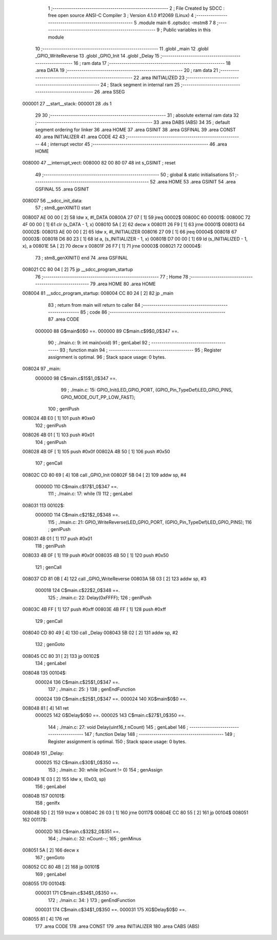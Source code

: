                                       1 ;--------------------------------------------------------
                                      2 ; File Created by SDCC : free open source ANSI-C Compiler
                                      3 ; Version 4.1.0 #12069 (Linux)
                                      4 ;--------------------------------------------------------
                                      5 	.module main
                                      6 	.optsdcc -mstm8
                                      7 	
                                      8 ;--------------------------------------------------------
                                      9 ; Public variables in this module
                                     10 ;--------------------------------------------------------
                                     11 	.globl _main
                                     12 	.globl _GPIO_WriteReverse
                                     13 	.globl _GPIO_Init
                                     14 	.globl _Delay
                                     15 ;--------------------------------------------------------
                                     16 ; ram data
                                     17 ;--------------------------------------------------------
                                     18 	.area DATA
                                     19 ;--------------------------------------------------------
                                     20 ; ram data
                                     21 ;--------------------------------------------------------
                                     22 	.area INITIALIZED
                                     23 ;--------------------------------------------------------
                                     24 ; Stack segment in internal ram 
                                     25 ;--------------------------------------------------------
                                     26 	.area	SSEG
      000001                         27 __start__stack:
      000001                         28 	.ds	1
                                     29 
                                     30 ;--------------------------------------------------------
                                     31 ; absolute external ram data
                                     32 ;--------------------------------------------------------
                                     33 	.area DABS (ABS)
                                     34 
                                     35 ; default segment ordering for linker
                                     36 	.area HOME
                                     37 	.area GSINIT
                                     38 	.area GSFINAL
                                     39 	.area CONST
                                     40 	.area INITIALIZER
                                     41 	.area CODE
                                     42 
                                     43 ;--------------------------------------------------------
                                     44 ; interrupt vector 
                                     45 ;--------------------------------------------------------
                                     46 	.area HOME
      008000                         47 __interrupt_vect:
      008000 82 00 80 07             48 	int s_GSINIT ; reset
                                     49 ;--------------------------------------------------------
                                     50 ; global & static initialisations
                                     51 ;--------------------------------------------------------
                                     52 	.area HOME
                                     53 	.area GSINIT
                                     54 	.area GSFINAL
                                     55 	.area GSINIT
      008007                         56 __sdcc_init_data:
                                     57 ; stm8_genXINIT() start
      008007 AE 00 00         [ 2]   58 	ldw x, #l_DATA
      00800A 27 07            [ 1]   59 	jreq	00002$
      00800C                         60 00001$:
      00800C 72 4F 00 00      [ 1]   61 	clr (s_DATA - 1, x)
      008010 5A               [ 2]   62 	decw x
      008011 26 F9            [ 1]   63 	jrne	00001$
      008013                         64 00002$:
      008013 AE 00 00         [ 2]   65 	ldw	x, #l_INITIALIZER
      008016 27 09            [ 1]   66 	jreq	00004$
      008018                         67 00003$:
      008018 D6 80 23         [ 1]   68 	ld	a, (s_INITIALIZER - 1, x)
      00801B D7 00 00         [ 1]   69 	ld	(s_INITIALIZED - 1, x), a
      00801E 5A               [ 2]   70 	decw	x
      00801F 26 F7            [ 1]   71 	jrne	00003$
      008021                         72 00004$:
                                     73 ; stm8_genXINIT() end
                                     74 	.area GSFINAL
      008021 CC 80 04         [ 2]   75 	jp	__sdcc_program_startup
                                     76 ;--------------------------------------------------------
                                     77 ; Home
                                     78 ;--------------------------------------------------------
                                     79 	.area HOME
                                     80 	.area HOME
      008004                         81 __sdcc_program_startup:
      008004 CC 80 24         [ 2]   82 	jp	_main
                                     83 ;	return from main will return to caller
                                     84 ;--------------------------------------------------------
                                     85 ; code
                                     86 ;--------------------------------------------------------
                                     87 	.area CODE
                           000000    88 	G$main$0$0 ==.
                           000000    89 	C$main.c$9$0_0$347 ==.
                                     90 ;	./main.c: 9: int main(void)
                                     91 ; genLabel
                                     92 ;	-----------------------------------------
                                     93 ;	 function main
                                     94 ;	-----------------------------------------
                                     95 ;	Register assignment is optimal.
                                     96 ;	Stack space usage: 0 bytes.
      008024                         97 _main:
                           000000    98 	C$main.c$15$1_0$347 ==.
                                     99 ;	./main.c: 15: GPIO_Init(LED_GPIO_PORT, (GPIO_Pin_TypeDef)LED_GPIO_PINS, GPIO_MODE_OUT_PP_LOW_FAST);
                                    100 ; genIPush
      008024 4B E0            [ 1]  101 	push	#0xe0
                                    102 ; genIPush
      008026 4B 01            [ 1]  103 	push	#0x01
                                    104 ; genIPush
      008028 4B 0F            [ 1]  105 	push	#0x0f
      00802A 4B 50            [ 1]  106 	push	#0x50
                                    107 ; genCall
      00802C CD 80 69         [ 4]  108 	call	_GPIO_Init
      00802F 5B 04            [ 2]  109 	addw	sp, #4
                           00000D   110 	C$main.c$17$1_0$347 ==.
                                    111 ;	./main.c: 17: while (1)
                                    112 ; genLabel
      008031                        113 00102$:
                           00000D   114 	C$main.c$21$2_0$348 ==.
                                    115 ;	./main.c: 21: GPIO_WriteReverse(LED_GPIO_PORT, (GPIO_Pin_TypeDef)LED_GPIO_PINS);
                                    116 ; genIPush
      008031 4B 01            [ 1]  117 	push	#0x01
                                    118 ; genIPush
      008033 4B 0F            [ 1]  119 	push	#0x0f
      008035 4B 50            [ 1]  120 	push	#0x50
                                    121 ; genCall
      008037 CD 81 0B         [ 4]  122 	call	_GPIO_WriteReverse
      00803A 5B 03            [ 2]  123 	addw	sp, #3
                           000018   124 	C$main.c$22$2_0$348 ==.
                                    125 ;	./main.c: 22: Delay(0xFFFF);
                                    126 ; genIPush
      00803C 4B FF            [ 1]  127 	push	#0xff
      00803E 4B FF            [ 1]  128 	push	#0xff
                                    129 ; genCall
      008040 CD 80 49         [ 4]  130 	call	_Delay
      008043 5B 02            [ 2]  131 	addw	sp, #2
                                    132 ; genGoto
      008045 CC 80 31         [ 2]  133 	jp	00102$
                                    134 ; genLabel
      008048                        135 00104$:
                           000024   136 	C$main.c$25$1_0$347 ==.
                                    137 ;	./main.c: 25: }
                                    138 ; genEndFunction
                           000024   139 	C$main.c$25$1_0$347 ==.
                           000024   140 	XG$main$0$0 ==.
      008048 81               [ 4]  141 	ret
                           000025   142 	G$Delay$0$0 ==.
                           000025   143 	C$main.c$27$1_0$350 ==.
                                    144 ;	./main.c: 27: void Delay(uint16_t nCount)
                                    145 ; genLabel
                                    146 ;	-----------------------------------------
                                    147 ;	 function Delay
                                    148 ;	-----------------------------------------
                                    149 ;	Register assignment is optimal.
                                    150 ;	Stack space usage: 0 bytes.
      008049                        151 _Delay:
                           000025   152 	C$main.c$30$1_0$350 ==.
                                    153 ;	./main.c: 30: while (nCount != 0)
                                    154 ; genAssign
      008049 1E 03            [ 2]  155 	ldw	x, (0x03, sp)
                                    156 ; genLabel
      00804B                        157 00101$:
                                    158 ; genIfx
      00804B 5D               [ 2]  159 	tnzw	x
      00804C 26 03            [ 1]  160 	jrne	00117$
      00804E CC 80 55         [ 2]  161 	jp	00104$
      008051                        162 00117$:
                           00002D   163 	C$main.c$32$2_0$351 ==.
                                    164 ;	./main.c: 32: nCount--;
                                    165 ; genMinus
      008051 5A               [ 2]  166 	decw	x
                                    167 ; genGoto
      008052 CC 80 4B         [ 2]  168 	jp	00101$
                                    169 ; genLabel
      008055                        170 00104$:
                           000031   171 	C$main.c$34$1_0$350 ==.
                                    172 ;	./main.c: 34: }
                                    173 ; genEndFunction
                           000031   174 	C$main.c$34$1_0$350 ==.
                           000031   175 	XG$Delay$0$0 ==.
      008055 81               [ 4]  176 	ret
                                    177 	.area CODE
                                    178 	.area CONST
                                    179 	.area INITIALIZER
                                    180 	.area CABS (ABS)
